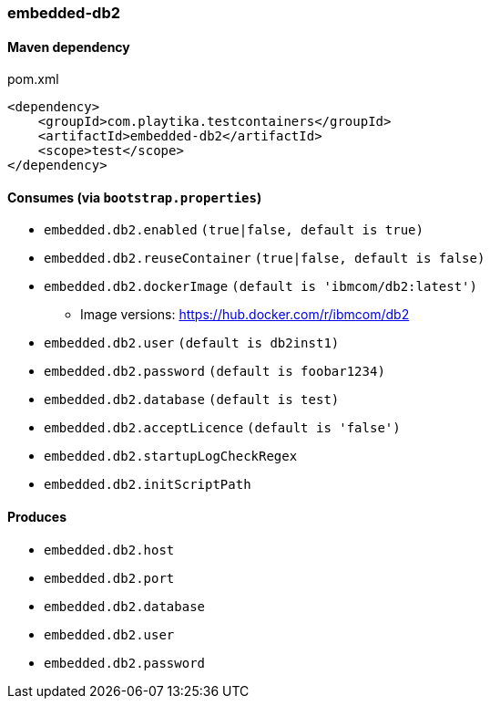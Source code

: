 === embedded-db2

==== Maven dependency

.pom.xml
[source,xml]
----
<dependency>
    <groupId>com.playtika.testcontainers</groupId>
    <artifactId>embedded-db2</artifactId>
    <scope>test</scope>
</dependency>
----

==== Consumes (via `bootstrap.properties`)

* `embedded.db2.enabled` `(true|false, default is true)`
* `embedded.db2.reuseContainer` `(true|false, default is false)`
* `embedded.db2.dockerImage` `(default is 'ibmcom/db2:latest')`
** Image versions: https://hub.docker.com/r/ibmcom/db2
* `embedded.db2.user` `(default is db2inst1)`
* `embedded.db2.password` `(default is foobar1234)`
* `embedded.db2.database` `(default is test)`
* `embedded.db2.acceptLicence` `(default is 'false')`
* `embedded.db2.startupLogCheckRegex`
* `embedded.db2.initScriptPath`

==== Produces

* `embedded.db2.host`
* `embedded.db2.port`
* `embedded.db2.database`
* `embedded.db2.user`
* `embedded.db2.password`
